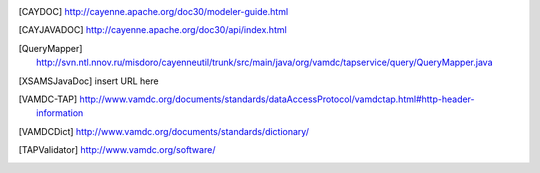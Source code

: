 ..	[CAYDOC] http://cayenne.apache.org/doc30/modeler-guide.html

..	[CAYJAVADOC] http://cayenne.apache.org/doc30/api/index.html

..	[QueryMapper] http://svn.ntl.nnov.ru/misdoro/cayenneutil/trunk/src/main/java/org/vamdc/tapservice/query/QueryMapper.java

..	[XSAMSJavaDoc] insert URL here

..	[VAMDC-TAP] http://www.vamdc.org/documents/standards/dataAccessProtocol/vamdctap.html#http-header-information

..	[VAMDCDict] http://www.vamdc.org/documents/standards/dictionary/

..	[TAPValidator] http://www.vamdc.org/software/
